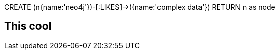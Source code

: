 //console
[source,cypher]
====
CREATE (n{name:'neo4j'})-[:LIKES]->({name:'complex data'})
RETURN n as node
====
== This cool
//table
//graph
